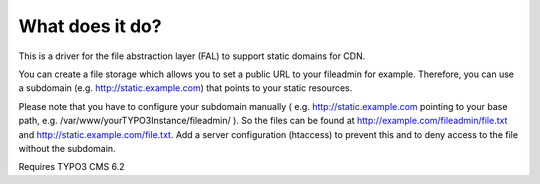 What does it do?
================

This is a driver for the file abstraction layer (FAL) to support static domains for CDN.

You can create a file storage which allows you to set a public URL to your fileadmin for example. Therefore, you can use a subdomain (e.g. http://static.example.com) that points to your static resources.

Please note that you have to configure your subdomain manually ( e.g. http://static.example.com pointing to your base path, e.g. /var/www/yourTYPO3Instance/fileadmin/ ). So the files can be found at http://example.com/fileadmin/file.txt and http://static.example.com/file.txt. Add a server configuration (htaccess) to prevent this and to deny access to the file without the subdomain.

Requires TYPO3 CMS 6.2
